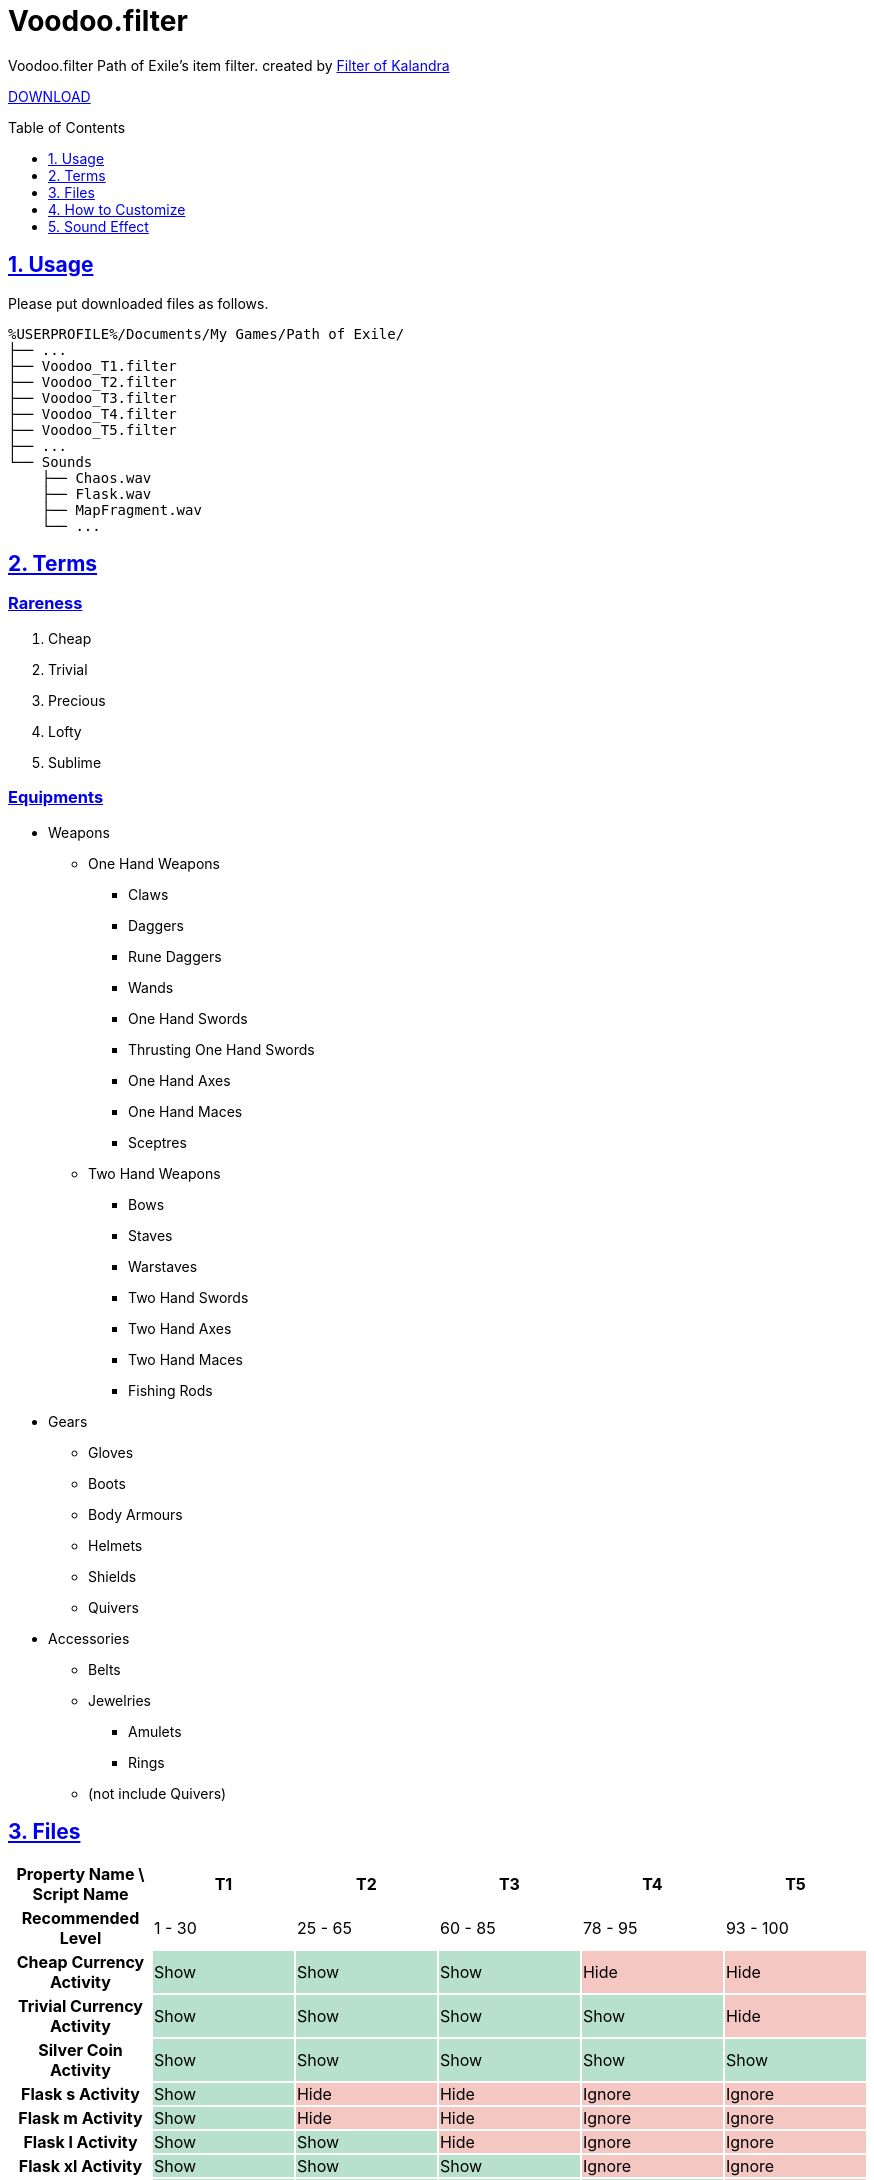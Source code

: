 :chapter-label:
:icons: font
:lang: en
:sectanchors:
:sectlinks:
:sectnums:
:sectnumlevels: 1
:source-highlighter: highlightjs
:toc: preamble
:toclevels: 1

= Voodoo.filter

Voodoo.filter Path of Exile's item filter.
created by link:https://filter-of-kalandra.xyz/[Filter of Kalandra]

link:https://github.com/isuke/voodoo.filter/releases[DOWNLOAD]

== Usage

Please put downloaded files as follows.

----
%USERPROFILE%/Documents/My Games/Path of Exile/
├── ...
├── Voodoo_T1.filter
├── Voodoo_T2.filter
├── Voodoo_T3.filter
├── Voodoo_T4.filter
├── Voodoo_T5.filter
├── ...
└── Sounds
    ├── Chaos.wav
    ├── Flask.wav
    ├── MapFragment.wav
    └── ...
----

== Terms

=== Rareness

. Cheap
. Trivial
. Precious
. Lofty
. Sublime

=== Equipments

* Weapons
** One Hand Weapons
*** Claws
*** Daggers
*** Rune Daggers
*** Wands
*** One Hand Swords
*** Thrusting One Hand Swords
*** One Hand Axes
*** One Hand Maces
*** Sceptres
** Two Hand Weapons
*** Bows
*** Staves
*** Warstaves
*** Two Hand Swords
*** Two Hand Axes
*** Two Hand Maces
*** Fishing Rods
* Gears
** Gloves
** Boots
** Body Armours
** Helmets
** Shields
** Quivers
* Accessories
** Belts
** Jewelries
*** Amulets
*** Rings
** (not include Quivers)

== Files

[cols=">h,1,1,1,1,1", options="header"]
|===
| Property Name \ Script Name
| T1
| T2
| T3
| T4
| T5

| Recommended Level
| 1 - 30
| 25 - 65
| 60 - 85
| 78 - 95
| 93 - 100

| Cheap Currency Activity {set:cellbgcolor:white}
| Show {set:cellbgcolor:#b7e1cd}
| Show {set:cellbgcolor:#b7e1cd}
| Show {set:cellbgcolor:#b7e1cd}
| Hide {set:cellbgcolor:#f4c7c3}
| Hide {set:cellbgcolor:#f4c7c3}

| Trivial Currency Activity {set:cellbgcolor:white}
| Show {set:cellbgcolor:#b7e1cd}
| Show {set:cellbgcolor:#b7e1cd}
| Show {set:cellbgcolor:#b7e1cd}
| Show {set:cellbgcolor:#b7e1cd}
| Hide {set:cellbgcolor:#f4c7c3}

| Silver Coin Activity {set:cellbgcolor:white}
| Show {set:cellbgcolor:#b7e1cd}
| Show {set:cellbgcolor:#b7e1cd}
| Show {set:cellbgcolor:#b7e1cd}
| Show {set:cellbgcolor:#b7e1cd}
| Show {set:cellbgcolor:#b7e1cd}

| Flask s Activity {set:cellbgcolor:white}
| Show {set:cellbgcolor:#b7e1cd}
| Hide {set:cellbgcolor:#f4c7c3}
| Hide {set:cellbgcolor:#f4c7c3}
| Ignore {set:cellbgcolor:#f4c7c3}
| Ignore {set:cellbgcolor:#f4c7c3}

| Flask m Activity {set:cellbgcolor:white}
| Show {set:cellbgcolor:#b7e1cd}
| Hide {set:cellbgcolor:#f4c7c3}
| Hide {set:cellbgcolor:#f4c7c3}
| Ignore {set:cellbgcolor:#f4c7c3}
| Ignore {set:cellbgcolor:#f4c7c3}

| Flask l Activity {set:cellbgcolor:white}
| Show {set:cellbgcolor:#b7e1cd}
| Show {set:cellbgcolor:#b7e1cd}
| Hide {set:cellbgcolor:#f4c7c3}
| Ignore {set:cellbgcolor:#f4c7c3}
| Ignore {set:cellbgcolor:#f4c7c3}

| Flask xl Activity {set:cellbgcolor:white}
| Show {set:cellbgcolor:#b7e1cd}
| Show {set:cellbgcolor:#b7e1cd}
| Show {set:cellbgcolor:#b7e1cd}
| Ignore {set:cellbgcolor:#f4c7c3}
| Ignore {set:cellbgcolor:#f4c7c3}

| Quality Flask Activity {set:cellbgcolor:white}
| Show {set:cellbgcolor:#b7e1cd}
| Show {set:cellbgcolor:#b7e1cd}
| Show {set:cellbgcolor:#b7e1cd}
| Show {set:cellbgcolor:#b7e1cd}
| Ignore {set:cellbgcolor:#f4c7c3}

| Utility Flask Activity {set:cellbgcolor:white}
| Show {set:cellbgcolor:#b7e1cd}
| Show {set:cellbgcolor:#b7e1cd}
| Show {set:cellbgcolor:#b7e1cd}
| Show {set:cellbgcolor:#b7e1cd}
| Hide {set:cellbgcolor:#f4c7c3}

| Life/Mana/Hybrid High Item Level {set:cellbgcolor:white}
| 83
{set:cellbgcolor!}
| 83
| 83
| 83
| 85

| Utility High Item Level {set:cellbgcolor:white}
| 83
{set:cellbgcolor!}
| 83
| 83
| 83
| 85

| Quality Gem Activity {set:cellbgcolor:white}
| Show {set:cellbgcolor:#b7e1cd}
| Show {set:cellbgcolor:#b7e1cd}
| Show {set:cellbgcolor:#b7e1cd}
| Show {set:cellbgcolor:#b7e1cd}
| Unset {set:cellbgcolor:#fce8b2}

| Level Gem Activity {set:cellbgcolor:white}
| Show {set:cellbgcolor:#b7e1cd}
| Show {set:cellbgcolor:#b7e1cd}
| Show {set:cellbgcolor:#b7e1cd}
| Show {set:cellbgcolor:#b7e1cd}
| Unset {set:cellbgcolor:#fce8b2}

| Jewel Activity {set:cellbgcolor:white}
| Show {set:cellbgcolor:#b7e1cd}
| Show {set:cellbgcolor:#b7e1cd}
| Show {set:cellbgcolor:#b7e1cd}
| Show {set:cellbgcolor:#b7e1cd}
| Hide {set:cellbgcolor:#f4c7c3}

| Low Tier Map Activity {set:cellbgcolor:white}
| Show {set:cellbgcolor:#b7e1cd}
| Show {set:cellbgcolor:#b7e1cd}
| Show {set:cellbgcolor:#b7e1cd}
| Show {set:cellbgcolor:#b7e1cd}
| Hide {set:cellbgcolor:#f4c7c3}

| Middle Tier Map Activity {set:cellbgcolor:white}
| Show {set:cellbgcolor:#b7e1cd}
| Show {set:cellbgcolor:#b7e1cd}
| Show {set:cellbgcolor:#b7e1cd}
| Show {set:cellbgcolor:#b7e1cd}
| Show {set:cellbgcolor:#b7e1cd}

| Magic Equipment Activity {set:cellbgcolor:white}
| Show {set:cellbgcolor:#b7e1cd}
| Unset {set:cellbgcolor:#fce8b2}
| Unset {set:cellbgcolor:#fce8b2}
| Unset {set:cellbgcolor:#fce8b2}
| Unset {set:cellbgcolor:#fce8b2}

| Rare Jewelry Activity {set:cellbgcolor:white}
| Show {set:cellbgcolor:#b7e1cd}
| Show {set:cellbgcolor:#b7e1cd}
| Show {set:cellbgcolor:#b7e1cd}
| Show {set:cellbgcolor:#b7e1cd}
| Unset {set:cellbgcolor:#fce8b2}

| Rare Belt Activity {set:cellbgcolor:white}
| Show {set:cellbgcolor:#b7e1cd}
| Show {set:cellbgcolor:#b7e1cd}
| Show {set:cellbgcolor:#b7e1cd}
| Show {set:cellbgcolor:#b7e1cd}
| Unset {set:cellbgcolor:#fce8b2}

| Rare Weapon/Gear Activity {set:cellbgcolor:white}
| Show {set:cellbgcolor:#b7e1cd}
| Show {set:cellbgcolor:#b7e1cd}
| Show {set:cellbgcolor:#b7e1cd}
| Unset {set:cellbgcolor:#fce8b2}
| Unset {set:cellbgcolor:#fce8b2}

| 3L Activity {set:cellbgcolor:white}
| Show {set:cellbgcolor:#b7e1cd}
| Ignore {set:cellbgcolor:#fce8b2}
| Ignore {set:cellbgcolor:#fce8b2}
| Ignore {set:cellbgcolor:#fce8b2}
| Ignore {set:cellbgcolor:#fce8b2}

| 4L Activity {set:cellbgcolor:white}
| Show {set:cellbgcolor:#b7e1cd}
| Show {set:cellbgcolor:#b7e1cd}
| Ignore {set:cellbgcolor:#fce8b2}
| Ignore {set:cellbgcolor:#fce8b2}
| Ignore {set:cellbgcolor:#fce8b2}

| 5L Activity {set:cellbgcolor:white}
| Show {set:cellbgcolor:#b7e1cd}
| Show {set:cellbgcolor:#b7e1cd}
| Show {set:cellbgcolor:#b7e1cd}
| Unset {set:cellbgcolor:#fce8b2}
| Unset {set:cellbgcolor:#fce8b2}

| Cartographer's Chisel Recipe Activity {set:cellbgcolor:white}
| Show {set:cellbgcolor:#b7e1cd}
| Show {set:cellbgcolor:#b7e1cd}
| Show {set:cellbgcolor:#b7e1cd}
| Show {set:cellbgcolor:#b7e1cd}
| Unset {set:cellbgcolor:#fce8b2}

| Chromatic Orb Recipe Activity {set:cellbgcolor:white}
| Show {set:cellbgcolor:#b7e1cd}
| Show {set:cellbgcolor:#b7e1cd}
| Show {set:cellbgcolor:#b7e1cd}
| Show {set:cellbgcolor:#b7e1cd}
| Unset {set:cellbgcolor:#fce8b2}

| Regal/Chaos Orb Recipe Activity {set:cellbgcolor:white}
| Show {set:cellbgcolor:#b7e1cd}
| Show {set:cellbgcolor:#b7e1cd}
| Show {set:cellbgcolor:#b7e1cd}
| Show {set:cellbgcolor:#b7e1cd}
| Unset {set:cellbgcolor:#fce8b2}
|===

== How to Customize

=== Change Custom Sounds

Please replace files in the 'Sounds' directory with same name.

=== Change Property

. Download source code.
+
image:https://raw.githubusercontent.com/isuke/voodoo.filter/images/howto01.png[How to 01]
+
. Open link:https://filter-of-kalandra.xyz/[Filter of Kalandra] and import the downloaded zip file.
+
image:https://raw.githubusercontent.com/isuke/voodoo.filter/images/howto02.png[How to 02]
image:https://raw.githubusercontent.com/isuke/voodoo.filter/images/howto03.png[How to 03]
+
. Select 'Property' tag, and change 'custom' column values.

. Click 'Export' button.
+
image:https://raw.githubusercontent.com/isuke/voodoo.filter/images/howto04.png[How to 04]

== Sound Effect

- link:http://osabisi.sakura.ne.jp/m2/[ザ・マッチメイカァズ]
- link:https://maoudamashii.jokersounds.com/[魔王魂]
